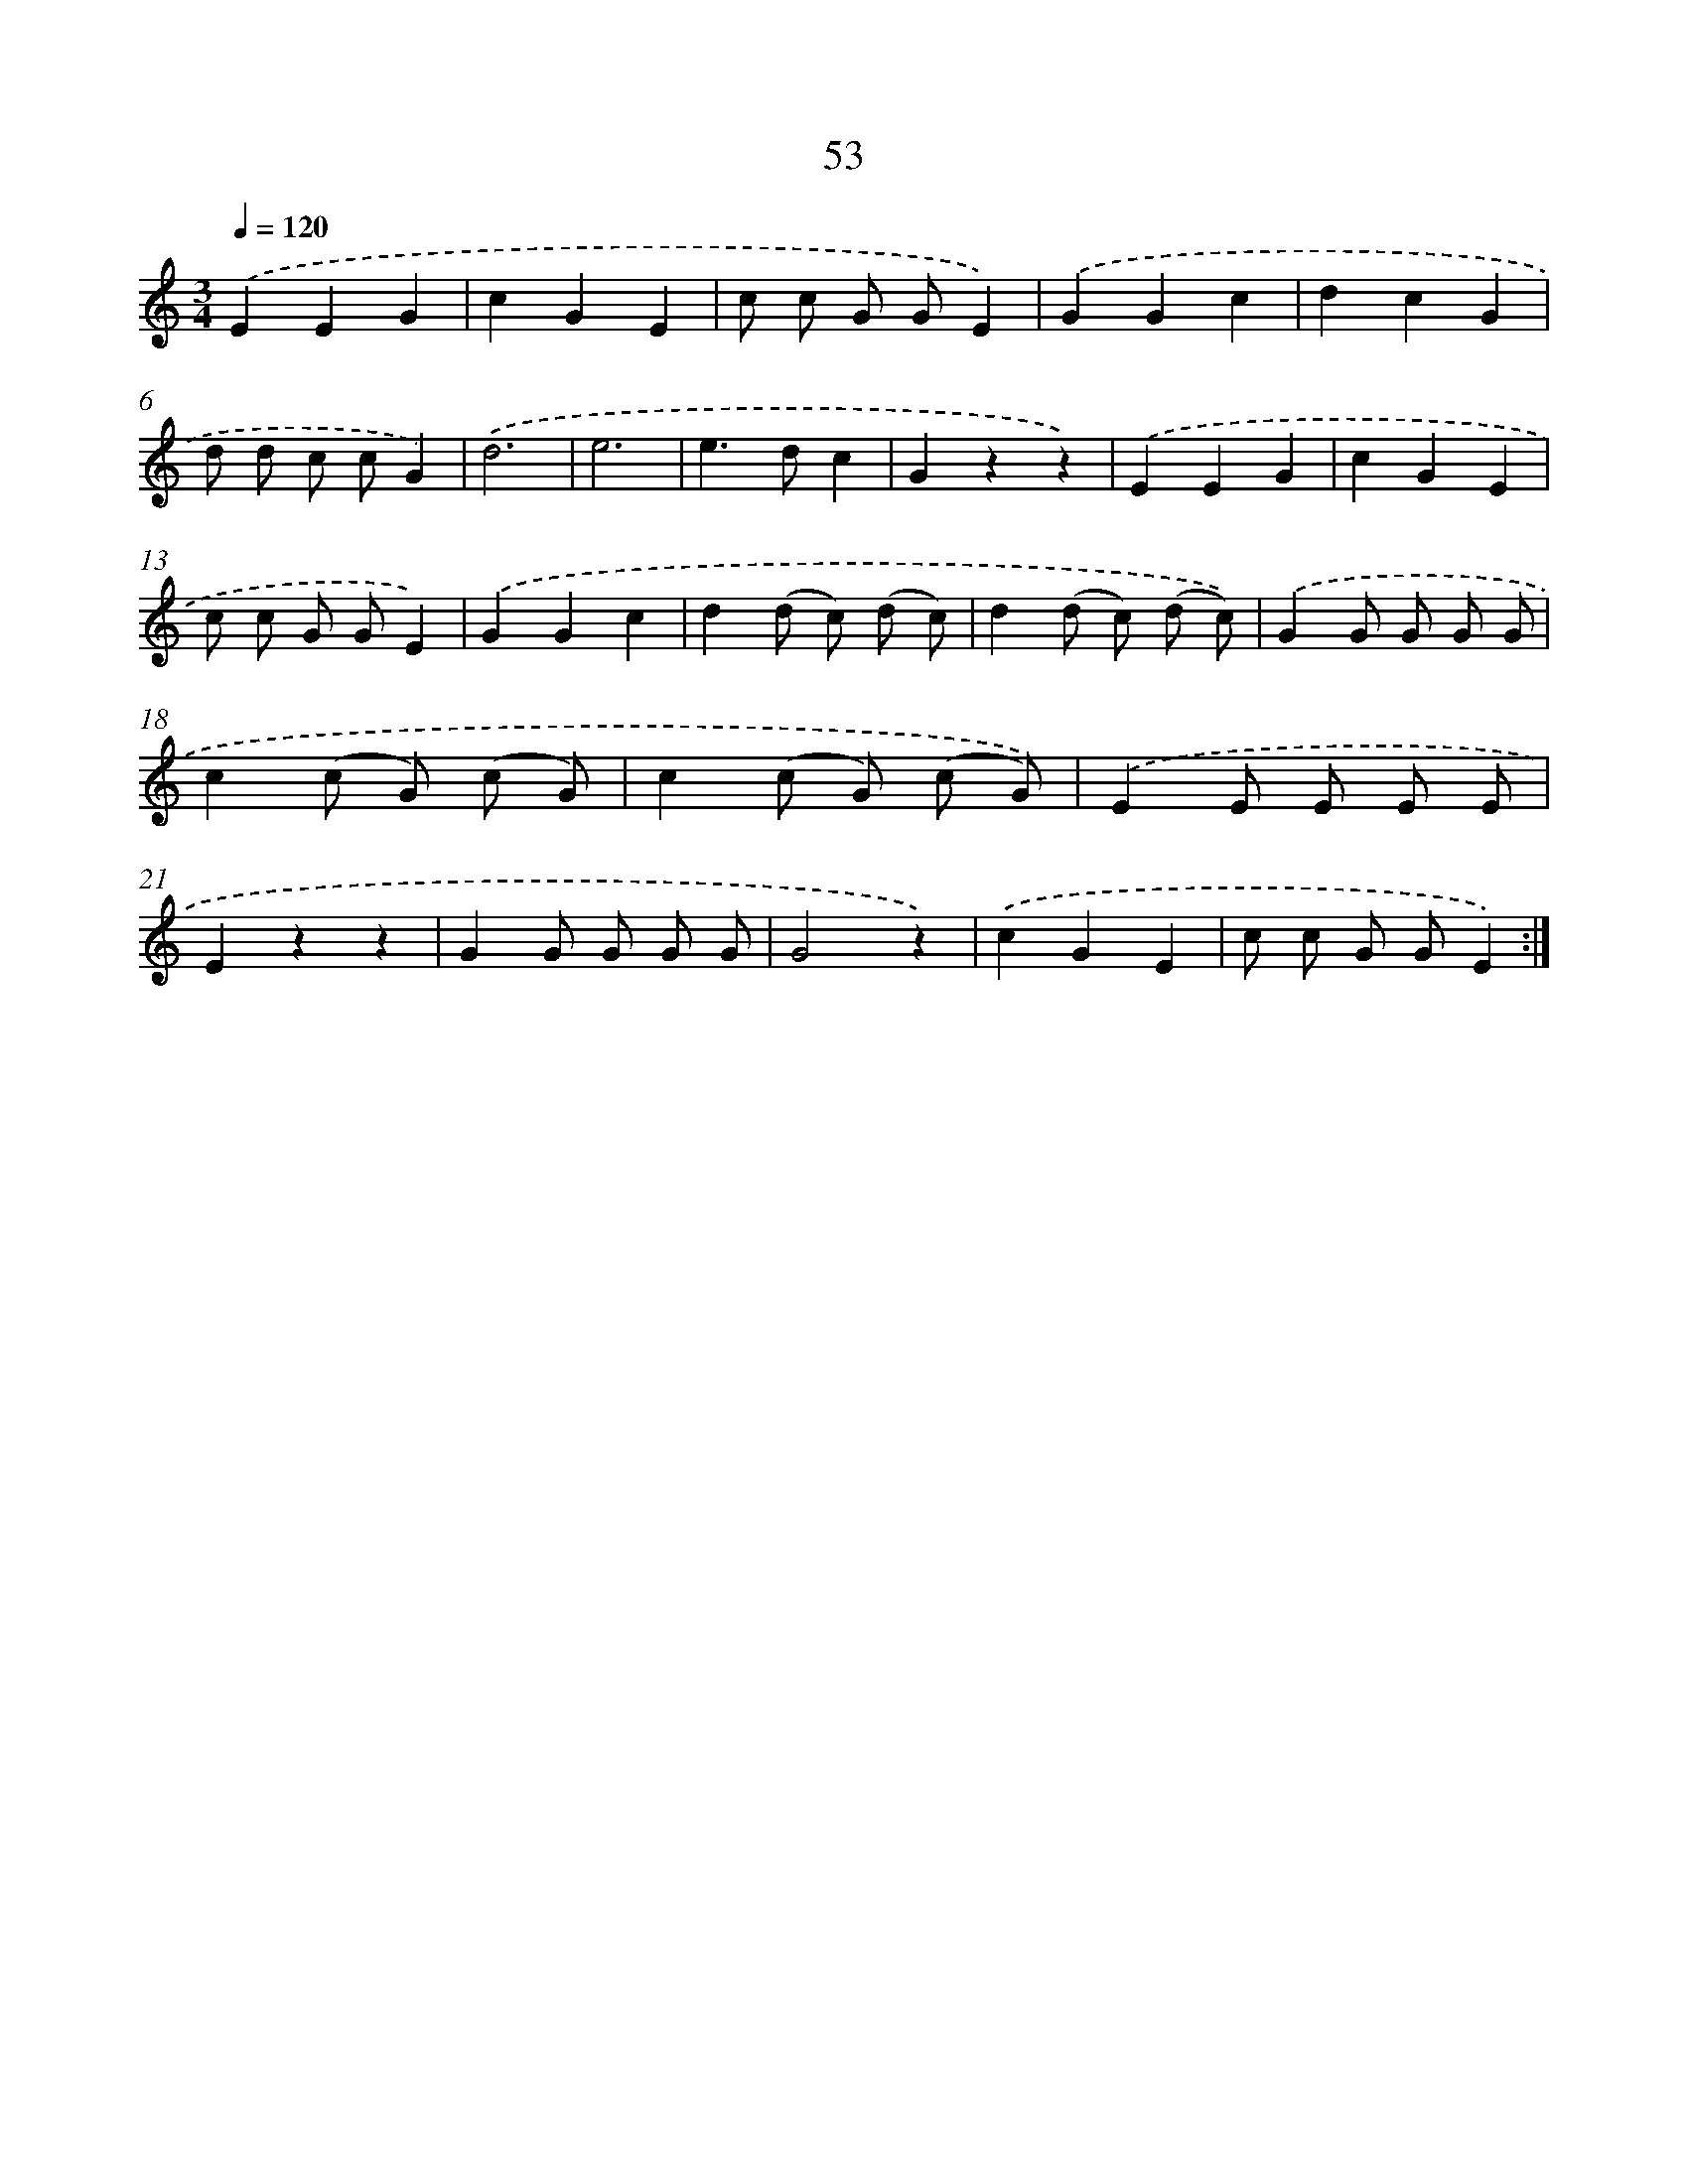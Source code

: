 X: 12685
T: 53
%%abc-version 2.0
%%abcx-abcm2ps-target-version 5.9.1 (29 Sep 2008)
%%abc-creator hum2abc beta
%%abcx-conversion-date 2018/11/01 14:37:27
%%humdrum-veritas 3173767495
%%humdrum-veritas-data 2069659894
%%continueall 1
%%barnumbers 0
L: 1/8
M: 3/4
Q: 1/4=120
K: C clef=treble
.('E2E2G2 |
c2G2E2 |
c c G GE2) |
.('G2G2c2 |
d2c2G2 |
d d c cG2) |
.('d6 |
e6 |
e2>d2c2 |
G2z2z2) |
.('E2E2G2 |
c2G2E2 |
c c G GE2) |
.('G2G2c2 |
d2(d c) (d c) |
d2(d c) (d c)) |
.('G2G G G G |
c2(c G) (c G) |
c2(c G) (c G)) |
.('E2E E E E |
E2z2z2 |
G2G G G G |
G4z2) |
.('c2G2E2 |
c c G GE2) :|]
